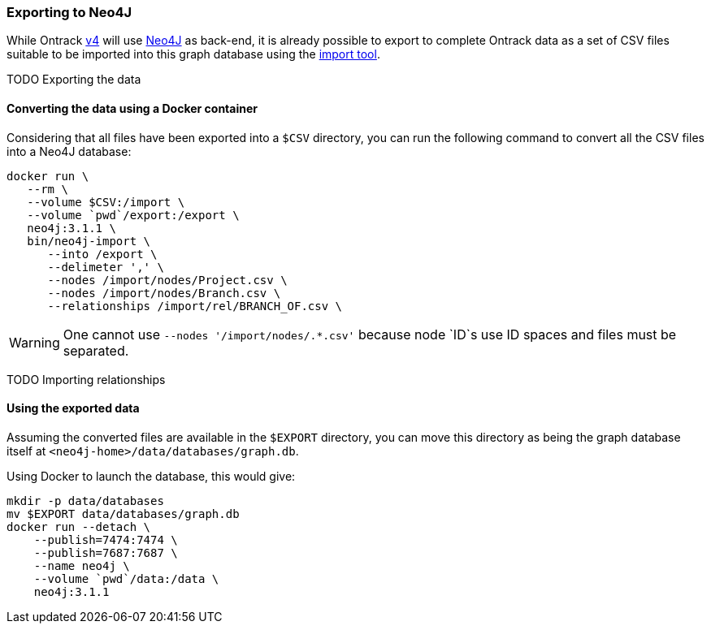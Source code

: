 [[appendix-neo4j-export]]
=== Exporting to Neo4J

While Ontrack https://github.com/nemerosa/ontrack/issues/282[v4] will use
https://neo4j.com/[Neo4J] as back-end, it is already possible to export to
complete Ontrack data as a set of CSV files suitable to be imported into this
graph database using the
https://neo4j.com/docs/operations-manual/current/tutorial/import-tool/[import tool].

TODO Exporting the data

[[appendix-neo4j-export-convert]]
==== Converting the data using a Docker container

Considering that all files have been exported into a `$CSV` directory,
you can run the following command to convert all the CSV files into a
Neo4J database:

[source,bash]
----
docker run \
   --rm \
   --volume $CSV:/import \
   --volume `pwd`/export:/export \
   neo4j:3.1.1 \
   bin/neo4j-import \
      --into /export \
      --delimeter ',' \
      --nodes /import/nodes/Project.csv \
      --nodes /import/nodes/Branch.csv \
      --relationships /import/rel/BRANCH_OF.csv \
----

WARNING: One cannot use `--nodes '/import/nodes/.*.csv'` because node `ID`s use ID spaces and files must be separated.

TODO Importing relationships

[[appendix-neo4j-export-using]]
==== Using the exported data

Assuming the converted files are available in the `$EXPORT` directory, you can move this directory as being
the graph database itself at `<neo4j-home>/data/databases/graph.db`.

Using Docker to launch the database, this would give:

[source,bash]
----
mkdir -p data/databases
mv $EXPORT data/databases/graph.db
docker run --detach \
    --publish=7474:7474 \
    --publish=7687:7687 \
    --name neo4j \
    --volume `pwd`/data:/data \
    neo4j:3.1.1
----
